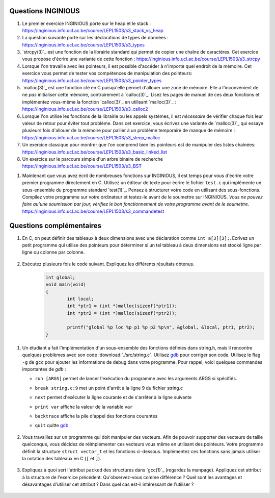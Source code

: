 .. -*- coding: utf-8 -*-
.. Copyright |copy| 2012 by `Olivier Bonaventure <http://inl.info.ucl.ac.be/obo>`_, Christoph Paasch et Grégory Detal
.. Ce fichier est distribué sous une licence `creative commons <http://creativecommons.org/licenses/by-sa/3.0/>`_

Questions INGINIOUS
-------------------

#. Le premier exercice INGINIOUS porte sur le heap et le stack : https://inginious.info.ucl.ac.be/course/LEPL1503/s3_stack_vs_heap

#. La question suivante porte sur les déclarations de types de données : https://inginious.info.ucl.ac.be/course/LEPL1503/s3_types

#. `strcpy(3)`_ est une fonction de la librairie standard qui permet de copier une chaîne de caractères. Cet exercice vous propose d'écrire une variante de cette fonction : https://inginious.info.ucl.ac.be/course/LEPL1503/s3_strcpy

#. Lorsque l'on travaille avec les pointeurs, il est possible d'accéder à n'importe quel endroit de la mémoire. Cet exercice vous permet de tester vos compétences de manipulation des pointeurs: https://inginious.info.ucl.ac.be/course/LEPL1503/s3_pointer_types

#. `malloc(3)`_ est une fonction clé en C puisqu'elle permet d'allouer une zone de mémoire. Elle a l'inconvénient de ne *pas* initialiser cette mémoire, contrairement à `calloc(3)`_. Lisez les pages de manuel de ces deux fonctions et implémentez vous-même la fonction `calloc(3)`_ en utilisant `malloc(3)`_ : https://inginious.info.ucl.ac.be/course/LEPL1503/s3_calloc2

#. Lorsque l'on utilise les fonctions de la librairie ou les appels systèmes, il est *nécessaire* de vérifier chaque fois leur valeur de retour pour éviter tout problème. Dans cet exercice, vous écrivez une variante de `malloc(3)`_ qui essaye plusieurs fois d'allouer de la mémoire pour pallier à un problème temporaire de manque de mémoire : https://inginious.info.ucl.ac.be/course/LEPL1503/s3_sleep_malloc

#. Un exercice classique pour montrer que l'on comprend bien les pointeurs est de manipuler des listes chaînées: https://inginious.info.ucl.ac.be/course/LEPL1503/s3_basic_linked_list

#. Un exercice sur le parcours simple d'un arbre binaire de recherche https://inginious.info.ucl.ac.be/course/LEPL1503/s3_BST

.. #. Un exercice où vous devez analyser l'information reçue d'un modem : https://inginious.info.ucl.ac.be/course/LEPL1503/modem_read

#. Maintenant que vous avez écrit de nombreuses fonctions sur INGINIOUS, il est temps pour vous d'écrire votre premier programme directement en C. Utilisez un éditeur de texte pour écrire le fichier ``test.c`` qui implémente un sous-ensemble du programme standard `test(1)`_. Pensez à structurer votre code en utilisant des sous-fonctions. Compilez votre programme sur votre ordinateur et testez-le avant de le soumettre sur INGINIOUS. *Vous ne pouvez faire qu'une soumission par jour, vérifiez le bon fonctionnement de votre programme avant de le soumettre*. https://inginious.info.ucl.ac.be/course/LEPL1503/s3_commandetest



Questions complémentaires
-------------------------

#. En C, on peut définir des tableaux à deux dimensions avec une déclaration comme ``int a[3][3];``. Ecrivez un petit programme qui utilise des pointeurs pour déterminer si un tel tableau à deux dimensions est stocké ligne par ligne ou colonne par colonne.

	.. only:: staff

	    .. note::

		.. code-block:: c

			void main(void) {
				int a[3][3];

				if (&a[0][0] + 1 == &a[1][0])
					printf("Par ligne\n");
				else if (&a[0][0] + 1 == &a[0][1])
					printf("Par colonne\n");
				else
					printf("WTF!!!\n");
			}

#. Exécutez plusieurs fois le code suivant. Expliquez les différents résultats obtenus.
	.. code-block:: c

		int global;
		void main(void)
		{
			int local;
			int *ptr1 = (int *)malloc(sizeof(*ptr1));
			int *ptr2 = (int *)malloc(sizeof(*ptr2));

			printf("global %p loc %p p1 %p p2 %p\n", &global, &local, ptr1, ptr2);
		}

   	.. only:: staff

				.. note::

					L'adresse de ``global`` ne change pas, car elle fait partie du segment texte du programme. Les autres sont soit sur la pile (stack), ou sur le tas (heap).

.. spelling::

   l'implémentation
   réimplémenter


#. Un étudiant a fait l'implémentation d'un sous-ensemble des fonctions définies dans string.h, mais il rencontre quelques problèmes avec son code :download:`./src/string.c`. Utilisez `gdb`_ pour corriger son code. Utilisez le flag ``-g`` de ``gcc`` pour ajouter les informations de debug dans votre programme. Pour rappel, voici quelques commandes importantes de `gdb` :

   - ``run [ARGS]`` permet de lancer l'exécution du programme avec les arguments ARGS si spécifiés.
   - ``break string.c:9`` met un point d'arrêt à la ligne 9 du fichier string.c
   - ``next`` permet d'exécuter la ligne courante et de s'arrêter à la ligne suivante
   - ``print var`` affiche la valeur de la variable ``var``
   - ``backtrace`` affiche la pile d'appel des fonctions courantes
   - ``quit`` quitte `gdb <http://sites.uclouvain.be/SystInfo/notes/Outils/html/gdb.html>`_

	 .. only:: staff

           .. note::

	      4 erreurs: strlen ne check pas NULL, strlen appelé à chaque itération de strcat, argc pas vérifié, concat_2 pas initialisé

#. Vous travaillez sur un programme qui doit manipuler des vecteurs. Afin de pouvoir supporter des vecteurs de taille quelconque, vous décidez de réimplémenter ces vecteurs vous même en utilisant des pointeurs. Votre programme définit la structure ``struct vector_t`` et les fonctions ci-dessous.
   Implémentez ces fonctions sans jamais utiliser la notation des tableaux en C (``[`` et ``]``).


		  .. literalinclude:: ./src/vector.c
		     :encoding: utf-8
		     :language: c
		     :start-after: ///AAA
		     :end-before: ///BBB



		.. only:: staff

		   #. Faites l'exercice relatif aux `linked lists <https://inginious.info.ucl.ac.be/course/LEPL1503/linked_lists_1>`_ sur INGInious.


		.. only:: staff

		   #. Expliquez la différence entre `malloc(3)`_ et `calloc(3)`_. D'après vous, quel appel sera le plus lent ?

		.. only:: staff

		   #. Dans la fonction ``push`` du programme de manipulation d'un pile :download:`../../Theorie/C/S3-src/stack.c`, faut-il remplacer l'appel à `malloc(3)`_ par un appel à `calloc(3)`_

			    .. note::

					Non. La zone mémoire est initialisée directement après.

		.. only:: staff

		    #.  Le prototype de la fonction ``push`` du programme de manipulation d'une pile :download:`../../Theorie/C/S3-src/stack.c`,  est ``void push(struct fraction_t *)``. Serait-il possible d'écrire une function push ayant comme prototype ``void push(struct fraction_t)`` ? Qu'est-ce qui changerait dans ce cas ?

			    .. note::

					Pas possible.

		.. only:: staff

		   #. Les fonctions ``push`` et ``pop`` définies dans l'exemple de manipulation d'une pile :download:`../../Theorie/C/S3-src/stack.c` utilisent une pile qui est définie par un pointeur qui est une variable globale. Est-il possible de réécrire ces fonctions de façon à ce qu'elles prennent comme argument un pointeur vers la pile ? Leurs prototypes deviendraient :

		      - ``void push(struct node_t *, struct fraction_t *);``
		      - ``struct fraction_t * pop(struct node_t *);``

			    .. note::

				Oui, idéalement dans ce cas, il faudrait définir une fonction init qui renverrait un ``struct node_t *``.

		.. only:: staff


		   #. Considérons la structure suivante:

			.. code-block:: c

				typedef struct {
					char c;
					long l;
					short s;
				} test_t;


		   Combien de bytes seront utilisés en mémoire pour représenter cette structure? Représentez graphiquement la position en mémoire de chaque élément (utilisez `printf(3)`_ et ``%p``), observez-vous des trous ? Expliquez.
		   Serait-il possible d'utiliser moins de bytes pour représenter cette structure ? Si oui, comment ?

				.. note::

					La structure prend 16 bytes d'espace (sur une machine 64-bits - 12 bytes sur une machine 32 bits). C'est dû au fait que les champs sont alignés à des multiples de 64 bits (resp. 32 bits) pour éviter d'avoir des parties de variables copié sur plusieurs registres. Pour optimiser, il suffit de reordonner les champs. Par exemple:

						.. code-block:: c

							typedef struct {
								char c;
								short s;
								long l;
							} test_t;

				.. only:: staff

						.. note::

								Elle bypasse l'alignement décrit dans la question précédente. L'avantage est que la structure prend l'espace minimale n'importe soit l'ordonnancement des champs. Le désavatage est que la CPU doît faire plus de travail pour lire la variable, car des parties de la variable sont sur plusieurs registres, et donc la CPU doît faire des bit-shifts.

#. Expliquez à quoi sert l'attribut ``packed`` des structures dans `gcc(1)`_ (regardez la manpage). Appliquez cet attribut à la structure de l'exercice précédent. Qu'observez-vous comme différence ? Quel sont les avantages et désavantages d'utiliser cet attribut ? Dans quel cas est-il intéressant de l'utiliser ?

		.. only:: staff

				.. note::

						Il bypasse l'alignement décrit dans la question précédente. L'avantage est que la structure prend l'espace minimal n'importe soit l'ordonnancement des champs. Le désavantage est que la CPU doît faire plus de travail pour lire la variable, car des parties de la variable sont sur plusieurs registres, et donc la CPU doît faire des bit-shifts.


		.. only:: staff

				#. Exécutez plusieurs fois le code suivant. Expliquez les différents résultats obtenus.
					.. code-block:: c

						int global;
						int main (int argc, char** argv)
						{
							int local;
							int *ptr1 = (int *)malloc(sizeof(*ptr1));
							int *ptr2 = (int *)malloc(sizeof(*ptr2));

							printf("global %p loc %p p1 %p p2 %p\n", &global, &local, ptr1, ptr2);
							return EXIT_SUCCESS;
						}
